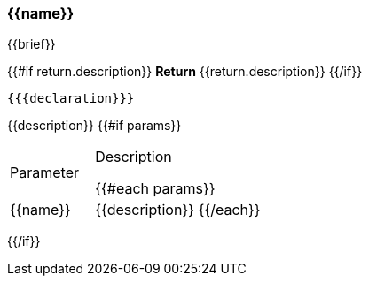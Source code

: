 
=== {{name}}
{{brief}}

{{#if return.description}}
*Return*
{{return.description}}
{{/if}}
[source,csharp]
----
{{{declaration}}}
----
// TODO: collapseable here?
{{description}}
{{#if params}}
[cols="1,2a"]
|===
|Parameter |Description

{{#each params}}
|{{name}} |{{description}}
{{/each}}
|===
{{/if}}
